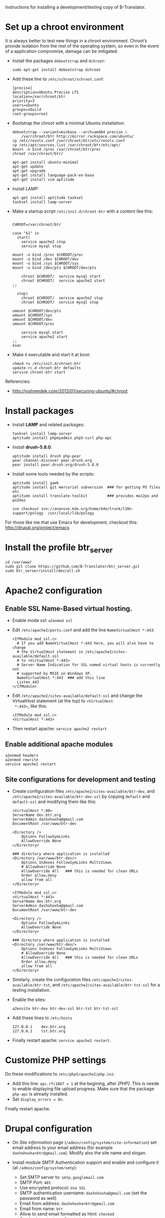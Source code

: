 
Instructions for installing a development/testing copy of
B-Translator.

* Set up a chroot environment

  It is always better to test new things in a chroot environment.
  Chroot’s provide isolation from the rest of the operating system, so
  even in the event of a application compromise, damage can be
  mitigated.

  + Install the packages =debootstrap= and =dchroot=:
    #+BEGIN_EXAMPLE
    sudo apt-get install debootstrap dchroot
    #+END_EXAMPLE

  + Add these line to ~/etc/schroot/schroot.conf~:
    #+BEGIN_EXAMPLE
    [precise]
    description=Ubuntu Precise LTS
    location=/var/chroot/btr
    priority=3
    users=ubuntu
    groups=sbuild
    root-groups=root
    #+END_EXAMPLE

  + Bootstrap the chroot with a minimal Ubuntu installation:
    #+BEGIN_EXAMPLE
    debootstrap --variant=minbase --arch=amd64 precise \
        /var/chroot/btr http://mirror.rackspace.com/ubuntu/
    cp /etc/resolv.conf /var/chroot/btr/etc/resolv.conf
    cp /etc/apt/sources.list /var/chroot/btr/etc/apt/
    mount -o bind /proc /var/chroot/btr/proc
    chroot /var/chroot/btr/

    apt-get install ubuntu-minimal
    apt-get update
    apt-get upgrade
    apt-get install language-pack-en-base
    apt-get install vim aptitude
    #+END_EXAMPLE

  + Install LAMP:
    #+BEGIN_EXAMPLE
    apt-get install aptitude tasksel
    tasksel install lamp-server
    #+END_EXAMPLE

  + Make a startup script =/etc/init.d/chroot-btr= with a
    content like this:
    #+BEGIN_EXAMPLE

    CHROOT=/var/chroot/btr

    case "$1" in
      start)
        service apache2 stop
        service mysql stop

	mount -o bind /proc $CHROOT/proc
	mount -o bind /dev $CHROOT/dev
	mount -o bind /sys $CHROOT/sys
	mount -o bind /dev/pts $CHROOT/dev/pts

        chroot $CHROOT/  service mysql start
        chroot $CHROOT/  service apache2 start
	;;

      stop)
        chroot $CHROOT/  service apache2 stop
        chroot $CHROOT/  service mysql stop

	umount $CHROOT/dev/pts
	umount $CHROOT/sys
	umount $CHROOT/dev
	umount $CHROOT/proc

        service mysql start
        service apache2 start
	;;
    esac
    #+END_EXAMPLE

  + Make it executable and start it at boot:
    #+BEGIN_EXAMPLE
    chmod +x /etc/init.d/chroot-btr
    update-rc.d chroot-btr defaults
    service chroot-btr start
    #+END_EXAMPLE

  Referencies:
   - http://joshrendek.com/2013/01/securing-ubuntu/#chroot


* Install packages

  + Install *LAMP* and related packages:
    #+BEGIN_EXAMPLE
    tasksel install lamp-server
    aptitude install phpmyadmin php5-curl php-apc
    #+END_EXAMPLE

  + Install *drush-5.8.0*:
    #+BEGIN_EXAMPLE
    aptitude install drush php-pear
    pear channel-discover pear.drush.org
    pear install pear.drush.org/drush-5.8.0
    #+END_EXAMPLE

  + Install some tools needed by the scripts:
    #+BEGIN_EXAMPLE
    aptitude install gawk
    aptitude install git mercurial subversion  ### for getting PO files etc
    aptitude install translate-toolkit         ### provides moz2po and po2moz

    svn checkout svn://anonsvn.kde.org/home/kde/trunk/l10n-support/pology  /usr/local/lib/pology
    #+END_EXAMPLE

  For those like me that use Emacs for development, checkout this:
  http://drupal.org/project/emacs


* Install the profile btr_server

  #+BEGIN_EXAMPLE
  cd /var/www/
  sudo git clone https://github.com/B-Translator/btr_server.git
  sudo btr_server/install/dev/all.sh
  #+END_EXAMPLE


* Apache2 configuration

** Enable SSL Name-Based virtual hosting.

   + Enable mode /ssl/: ~a2enmod ssl~

   + Edit ~/etc/apache2/ports.conf~ and add the line
     ~NameVirtualHost *:443~:
     #+BEGIN_EXAMPLE
     <IfModule mod_ssl.c>
       # If you add NameVirtualHost *:443 here, you will also have to change
       # the VirtualHost statement in /etc/apache2/sites-available/default-ssl
       # to <VirtualHost *:443>
       # Server Name Indication for SSL named virtual hosts is currently not
       # supported by MSIE on Windows XP.
       NameVirtualHost *:443  ### add this line
       Listen 443
     </IfModule>
     #+END_EXAMPLE

   + Edit ~/etc/apache2/sites-available/default-ssl~ and change
     the VirtualHost statement (at the top) to ~<VirtualHost
     *:443>~, like this:
     #+BEGIN_EXAMPLE
     <IfModule mod_ssl.c>
     <VirtualHost *:443>
     #+END_EXAMPLE

   + Then restart apache: ~service apache2 restart~

** Enable additional apache modules

    #+BEGIN_EXAMPLE
    a2enmod headers
    a2enmod rewrite
    service apache2 restart
    #+END_EXAMPLE

** Site configurations for development and testing

   + Create configuration files ~/etc/apache2/sites-available/btr-dev~,
     and ~/etc/apache2/sites-available/btr-dev-ssl~ by copying ~default~
     and ~default-ssl~ and modifying them like this:
     #+BEGIN_EXAMPLE
     <VirtualHost *:80>
	 ServerName dev.btr.org
	 ServerAdmin dashohoxha@gmail.com
	 DocumentRoot /var/www/btr-dev

	 <Directory />
	     Options FollowSymLinks
	     AllowOverride None
	 </Directory>

	 ### directory where application is installed
	 <Directory /var/www/btr-dev/>
	     Options Indexes FollowSymLinks MultiViews
	     # AllowOverride None
	     AllowOverride All   ### this is needed for clean URLs
	     Order allow,deny
	     allow from all
	 </Directory>
     #+END_EXAMPLE

     #+BEGIN_EXAMPLE
     <IfModule mod_ssl.c>
     <VirtualHost *:443>
	 ServerName dev.btr.org
	 ServerAdmin dashohoxha@gmail.com
	 DocumentRoot /var/www/btr-dev

	 <Directory />
	     Options FollowSymLinks
	     AllowOverride None
	 </Directory>

	 ### directory where application is installed
	 <Directory /var/www/btr-dev/>
	     Options Indexes FollowSymLinks MultiViews
	     # AllowOverride None
	     AllowOverride All   ### this is needed for clean URLs
	     Order allow,deny
	     allow from all
	 </Directory>
     #+END_EXAMPLE

   + Similarly, create the configuration files
     ~/etc/apache2/sites-available/btr-tst~, and
     ~/etc/apache2/sites-available/btr-tst-ssl~ for a testing
     installation.

   + Enable the sites:
     #+BEGIN_EXAMPLE
     a2ensite btr-dev btr-dev-ssl btr-tst btr-tst-ssl
     #+END_EXAMPLE

   + Add these lines to ~/etc/hosts~
     #+BEGIN_EXAMPLE
     127.0.0.1    dev.btr.org
     127.0.0.1    tst.btr.org
     #+END_EXAMPLE

   + Finally restart apache: =service apache2 restart=.


* Customize PHP settings
  Do these modifications to ~/etc/php5/apache2/php.ini~:
  + Add this line: ~apc.rfc1867 = 1~ at the begining, after /[PHP]/.
    This is neede to enable displaying file upload progress. Make sure
    that the package ~php-apc~ is already installed.
  + Set ~display_errors = On~.

  Finally restart apache.


* Drupal configuration

  + On /Site information/ page
    (=/admin/config/system/site-information=) set email address to your
    email address (for example ~dashohoxha+btr@gmail.com~).  Modify
    also the site name and slogan.

  + Install module SMTP Authentication support and enable and
    configure it (at =/admin/config/system/smtp=):
    - Set SMTP server to: ~smtp.googlemail.com~
    - SMTP Port: ~465~
    - Use encrypted protocol: ~Use SSL~
    - SMTP authentication username: ~dashohoxha@gmail.com~ (set
      the password as well)
    - Email from address: ~dashohoxha+btr@gmail.com~
    - Email from name: ~btr~
    - Allow to send email formatted as html: ~checked~
    - Sends also a test email to ~dashohoxha+test@gmail.com~

  + Create directory ~cache/~ (which is used by /Boost/) and make it
    writable by /apache/:
    #+BEGIN_EXAMPLE
    mkdir -p cache/
    chown www-data: -R cache/
    #+END_EXAMPLE

  + On the configuration of Boost (=/admin/config/system/boost=)
    disable cache for the page /translations/.

  + Create one or more test users (at =/admin/people/create=).
    For example:
    - Username: ~user1~
    - Email address: ~dashohoxha+user1@gmail.com~


* Cron configuration

  + Enable rerouting of emails, at
    =/admin/config/development/reroute_email= and set the reroute
    email to your email address (for example ~dashohoxha@gmail.com~)

  + Disable the internal cron at =/admin/config/system/cron= (make it *Never*).

  + Run =crontab -e= and add these lines:
    #+BEGIN_EXAMPLE
    ### https://dev.btr.org
    0 2 * * *  wget -O - -q -t 1 --no-check-certificate https://dev.btr.org/cron.php?cron_key=YVXQ7X8AmcbpDYEF_NGXISgbC-5z7_pOvxpjYEm2B_M
    #+END_EXAMPLE

  + Test it by running this command from command line:
    #+BEGIN_EXAMPLE
    wget -O - -q -t 1 --no-check-certificate https://dev.btr.org/cron.php?cron_key=YVXQ7X8AmcbpDYEF_NGXISgbC-5z7_pOvxpjYEm2B_M
    #+END_EXAMPLE

  For the correct cron URL to be used, check =/admin/reports/status=
